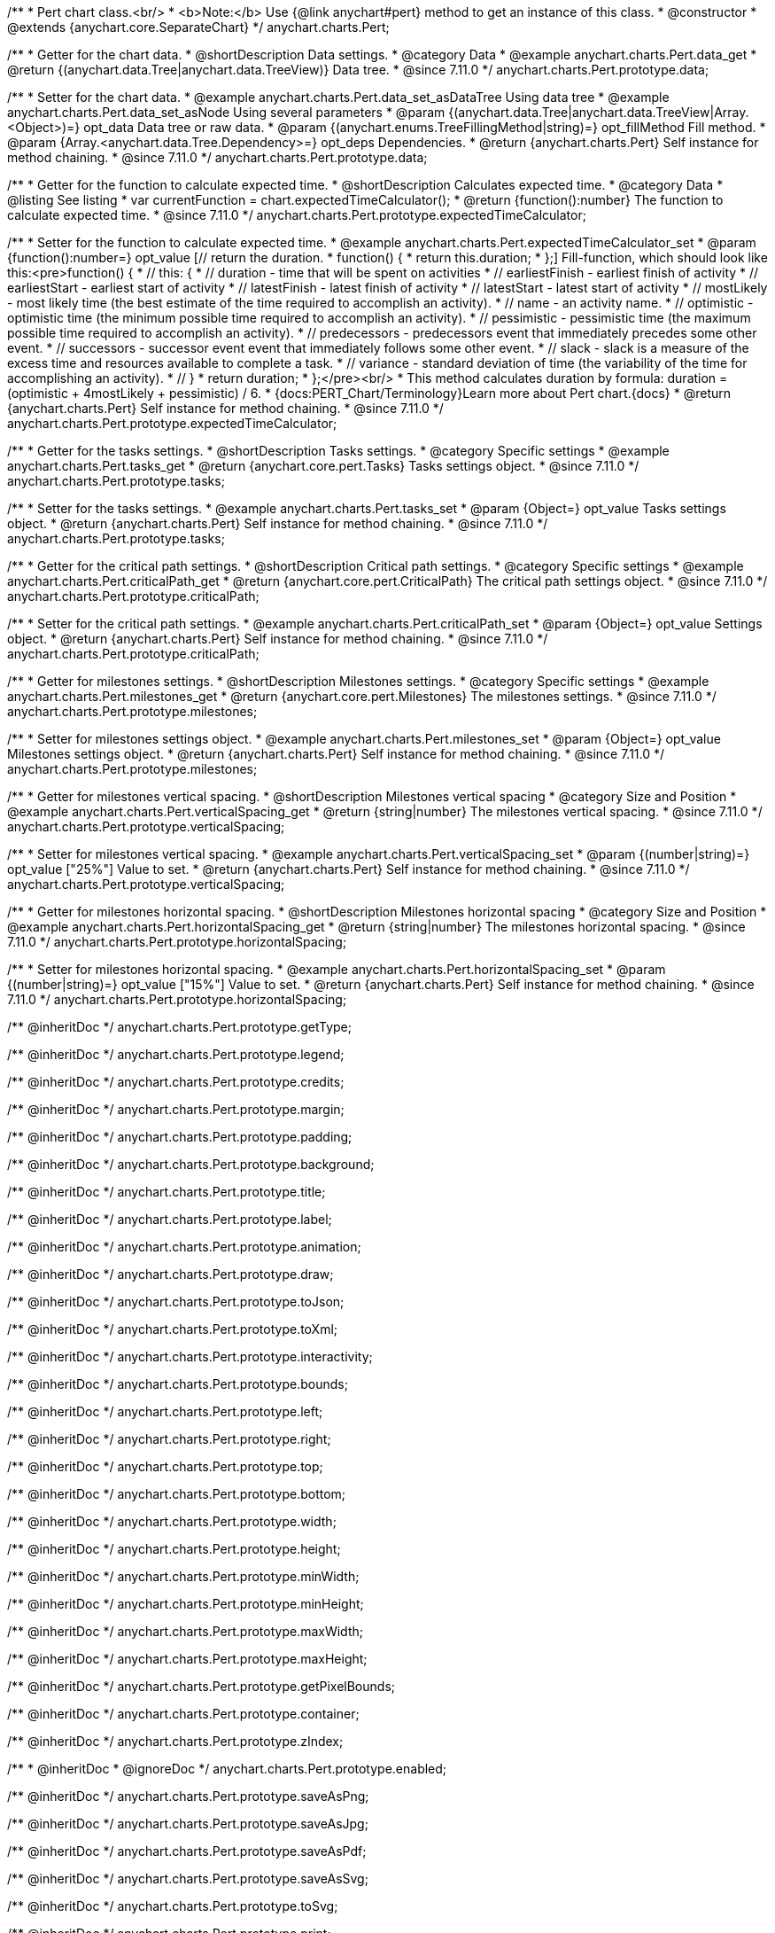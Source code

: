 /**
 * Pert chart class.<br/>
 * <b>Note:</b> Use {@link anychart#pert} method to get an instance of this class.
 * @constructor
 * @extends {anychart.core.SeparateChart}
 */
anychart.charts.Pert;

//----------------------------------------------------------------------------------------------------------------------
//
//  anychart.charts.Pert.prototype.data
//
//----------------------------------------------------------------------------------------------------------------------

/**
 * Getter for the chart data.
 * @shortDescription Data settings.
 * @category Data
 * @example anychart.charts.Pert.data_get
 * @return {(anychart.data.Tree|anychart.data.TreeView)} Data tree.
 * @since 7.11.0
 */
anychart.charts.Pert.prototype.data;

/**
 * Setter for the chart data.
 * @example anychart.charts.Pert.data_set_asDataTree Using data tree
 * @example anychart.charts.Pert.data_set_asNode Using several parameters
 * @param {(anychart.data.Tree|anychart.data.TreeView|Array.<Object>)=} opt_data Data tree or raw data.
 * @param {(anychart.enums.TreeFillingMethod|string)=} opt_fillMethod Fill method.
 * @param {Array.<anychart.data.Tree.Dependency>=} opt_deps Dependencies.
 * @return {anychart.charts.Pert} Self instance for method chaining.
 * @since 7.11.0
 */
anychart.charts.Pert.prototype.data;

//----------------------------------------------------------------------------------------------------------------------
//
//  anychart.charts.Pert.prototype.expectedTimeCalculator
//
//----------------------------------------------------------------------------------------------------------------------

/**
 * Getter for the function to calculate expected time.
 * @shortDescription Calculates expected time.
 * @category Data
 * @listing See listing
 * var currentFunction = chart.expectedTimeCalculator();
 * @return {function():number} The function to calculate expected time.
 * @since 7.11.0
 */
anychart.charts.Pert.prototype.expectedTimeCalculator;

/**
 * Setter for the function to calculate expected time.
 * @example anychart.charts.Pert.expectedTimeCalculator_set
 * @param {function():number=} opt_value [// return the duration.
 * function() {
 *   return this.duration;
 * };] Fill-function, which should look like this:<pre>function() {
 *  // this: {
 *  // duration - time that will be spent on activities
 *  // earliestFinish - earliest finish of activity
 *  // earliestStart - earliest start of activity
 *  // latestFinish - latest finish of activity
 *  // latestStart - latest start of activity
 *  // mostLikely - most likely time (the best estimate of the time required to accomplish an activity).
 *  // name - an activity name.
 *  // optimistic - optimistic time (the minimum possible time required to accomplish an activity).
 *  // pessimistic - pessimistic time (the maximum possible time required to accomplish an activity).
 *  // predecessors - predecessors event that immediately precedes some other event.
 *  // successors - successor event event that immediately follows some other event.
 *  // slack - slack is a measure of the excess time and resources available to complete a task.
 *  // variance - standard deviation of time (the variability of the time for accomplishing an activity).
 *  // }
 * return duration;
 * };</pre><br/>
 * This method calculates duration by formula: duration = (optimistic + 4mostLikely + pessimistic) / 6.
 * {docs:PERT_Chart/Terminology}Learn more about Pert chart.{docs}
 * @return {anychart.charts.Pert} Self instance for method chaining.
 * @since 7.11.0
 */
anychart.charts.Pert.prototype.expectedTimeCalculator;

//----------------------------------------------------------------------------------------------------------------------
//
//  anychart.charts.Pert.prototype.tasks
//
//----------------------------------------------------------------------------------------------------------------------

/**
 * Getter for the tasks settings.
 * @shortDescription Tasks settings.
 * @category Specific settings
 * @example anychart.charts.Pert.tasks_get
 * @return {anychart.core.pert.Tasks} Tasks settings object.
 * @since 7.11.0
 */
anychart.charts.Pert.prototype.tasks;

/**
 * Setter for the tasks settings.
 * @example anychart.charts.Pert.tasks_set
 * @param {Object=} opt_value Tasks settings object.
 * @return {anychart.charts.Pert} Self instance for method chaining.
 * @since 7.11.0
 */
anychart.charts.Pert.prototype.tasks;

//----------------------------------------------------------------------------------------------------------------------
//
//  anychart.charts.Pert.prototype.criticalPath
//
//----------------------------------------------------------------------------------------------------------------------

/**
 * Getter for the critical path settings.
 * @shortDescription Critical path settings.
 * @category Specific settings
 * @example anychart.charts.Pert.criticalPath_get
 * @return {anychart.core.pert.CriticalPath} The critical path settings object.
 * @since 7.11.0
 */
anychart.charts.Pert.prototype.criticalPath;

/**
 * Setter for the critical path settings.
 * @example anychart.charts.Pert.criticalPath_set
 * @param {Object=} opt_value Settings object.
 * @return {anychart.charts.Pert} Self instance for method chaining.
 * @since 7.11.0
 */
anychart.charts.Pert.prototype.criticalPath;

//----------------------------------------------------------------------------------------------------------------------
//
//  anychart.charts.Pert.prototype.milestones
//
//----------------------------------------------------------------------------------------------------------------------

/**
 * Getter for milestones settings.
 * @shortDescription Milestones settings.
 * @category Specific settings
 * @example anychart.charts.Pert.milestones_get
 * @return {anychart.core.pert.Milestones} The milestones settings.
 * @since 7.11.0
 */
anychart.charts.Pert.prototype.milestones;

/**
 * Setter for milestones settings object.
 * @example anychart.charts.Pert.milestones_set
 * @param {Object=} opt_value Milestones settings object.
 * @return {anychart.charts.Pert} Self instance for method chaining.
 * @since 7.11.0
 */
anychart.charts.Pert.prototype.milestones;

//----------------------------------------------------------------------------------------------------------------------
//
//  anychart.charts.Pert.prototype.verticalSpacing
//
//----------------------------------------------------------------------------------------------------------------------

/**
 * Getter for milestones vertical spacing.
 * @shortDescription Milestones vertical spacing
 * @category Size and Position
 * @example anychart.charts.Pert.verticalSpacing_get
 * @return {string|number} The milestones vertical spacing.
 * @since 7.11.0
 */
anychart.charts.Pert.prototype.verticalSpacing;

/**
 * Setter for milestones vertical spacing.
 * @example anychart.charts.Pert.verticalSpacing_set
 * @param {(number|string)=} opt_value ["25%"] Value to set.
 * @return {anychart.charts.Pert} Self instance for method chaining.
 * @since 7.11.0
 */
anychart.charts.Pert.prototype.verticalSpacing;

//----------------------------------------------------------------------------------------------------------------------
//
//  anychart.charts.Pert.prototype.horizontalSpacing
//
//----------------------------------------------------------------------------------------------------------------------

/**
 * Getter for milestones horizontal spacing.
 * @shortDescription Milestones horizontal spacing
 * @category Size and Position
 * @example anychart.charts.Pert.horizontalSpacing_get
 * @return {string|number} The milestones horizontal spacing.
 * @since 7.11.0
 */
anychart.charts.Pert.prototype.horizontalSpacing;

/**
 * Setter for milestones horizontal spacing.
 * @example anychart.charts.Pert.horizontalSpacing_set
 * @param {(number|string)=} opt_value ["15%"] Value to set.
 * @return {anychart.charts.Pert} Self instance for method chaining.
 * @since 7.11.0
 */
anychart.charts.Pert.prototype.horizontalSpacing;

/** @inheritDoc */
anychart.charts.Pert.prototype.getType;

/** @inheritDoc */
anychart.charts.Pert.prototype.legend;

/** @inheritDoc */
anychart.charts.Pert.prototype.credits;

/** @inheritDoc */
anychart.charts.Pert.prototype.margin;

/** @inheritDoc */
anychart.charts.Pert.prototype.padding;

/** @inheritDoc */
anychart.charts.Pert.prototype.background;

/** @inheritDoc */
anychart.charts.Pert.prototype.title;

/** @inheritDoc */
anychart.charts.Pert.prototype.label;

/** @inheritDoc */
anychart.charts.Pert.prototype.animation;

/** @inheritDoc */
anychart.charts.Pert.prototype.draw;

/** @inheritDoc */
anychart.charts.Pert.prototype.toJson;

/** @inheritDoc */
anychart.charts.Pert.prototype.toXml;

/** @inheritDoc */
anychart.charts.Pert.prototype.interactivity;

/** @inheritDoc */
anychart.charts.Pert.prototype.bounds;

/** @inheritDoc */
anychart.charts.Pert.prototype.left;

/** @inheritDoc */
anychart.charts.Pert.prototype.right;

/** @inheritDoc */
anychart.charts.Pert.prototype.top;

/** @inheritDoc */
anychart.charts.Pert.prototype.bottom;

/** @inheritDoc */
anychart.charts.Pert.prototype.width;

/** @inheritDoc */
anychart.charts.Pert.prototype.height;

/** @inheritDoc */
anychart.charts.Pert.prototype.minWidth;

/** @inheritDoc */
anychart.charts.Pert.prototype.minHeight;

/** @inheritDoc */
anychart.charts.Pert.prototype.maxWidth;

/** @inheritDoc */
anychart.charts.Pert.prototype.maxHeight;

/** @inheritDoc */
anychart.charts.Pert.prototype.getPixelBounds;

/** @inheritDoc */
anychart.charts.Pert.prototype.container;

/** @inheritDoc */
anychart.charts.Pert.prototype.zIndex;

/**
 * @inheritDoc
 * @ignoreDoc
 */
anychart.charts.Pert.prototype.enabled;

/** @inheritDoc */
anychart.charts.Pert.prototype.saveAsPng;

/** @inheritDoc */
anychart.charts.Pert.prototype.saveAsJpg;

/** @inheritDoc */
anychart.charts.Pert.prototype.saveAsPdf;

/** @inheritDoc */
anychart.charts.Pert.prototype.saveAsSvg;

/** @inheritDoc */
anychart.charts.Pert.prototype.toSvg;

/** @inheritDoc */
anychart.charts.Pert.prototype.print;

/** @inheritDoc */
anychart.charts.Pert.prototype.listen;

/** @inheritDoc */
anychart.charts.Pert.prototype.listenOnce;

/** @inheritDoc */
anychart.charts.Pert.prototype.unlisten;

/** @inheritDoc */
anychart.charts.Pert.prototype.unlistenByKey;

/** @inheritDoc */
anychart.charts.Pert.prototype.removeAllListeners;

/** @inheritDoc */
anychart.charts.Pert.prototype.getPoint;

/** @inheritDoc */
anychart.charts.Pert.prototype.localToGlobal;

/** @inheritDoc */
anychart.charts.Pert.prototype.globalToLocal;

/** @inheritDoc */
anychart.charts.Pert.prototype.contextMenu;

/** @inheritDoc */
anychart.charts.Pert.prototype.getSelectedPoints;

/** @inheritDoc */
anychart.charts.Pert.prototype.toCsv;

/** @inheritDoc */
anychart.charts.Pert.prototype.saveAsXml;

/** @inheritDoc */
anychart.charts.Pert.prototype.saveAsJson;

/** @inheritDoc */
anychart.charts.Pert.prototype.saveAsCsv;

/** @inheritDoc */
anychart.charts.Pert.prototype.saveAsXlsx;

/** @inheritDoc */
anychart.charts.Pert.prototype.getStat;

/** @inheritDoc */
anychart.charts.Pert.prototype.startSelectMarquee;

/** @inheritDoc */
anychart.charts.Pert.prototype.selectMarqueeFill;

/** @inheritDoc */
anychart.charts.Pert.prototype.selectMarqueeStroke;

/** @inheritDoc */
anychart.charts.Pert.prototype.inMarquee;

/** @inheritDoc */
anychart.charts.Pert.prototype.cancelMarquee;

/** @inheritDoc */
anychart.charts.Pert.prototype.exports;

/** @inheritDoc */
anychart.charts.Pert.prototype.noData;

/** @inheritDoc */
anychart.charts.Pert.prototype.autoRedraw;

/**
 * @inheritDoc
 * @ignoreDoc
 */
anychart.charts.Pert.prototype.dispose;